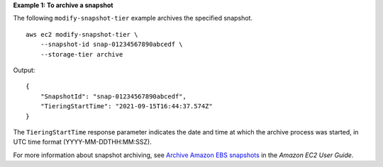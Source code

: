 **Example 1: To archive a snapshot**

The following ``modify-snapshot-tier`` example archives the specified snapshot. ::

    aws ec2 modify-snapshot-tier \
        --snapshot-id snap-01234567890abcedf \
        --storage-tier archive

Output::

    {
        "SnapshotId": "snap-01234567890abcedf",
        "TieringStartTime": "2021-09-15T16:44:37.574Z"
    }

The ``TieringStartTime`` response parameter indicates the date and time at which the archive process was started, in UTC time format (YYYY-MM-DDTHH:MM:SSZ).

For more information about snapshot archiving, see `Archive Amazon EBS snapshots <https://docs.aws.amazon.com/AWSEC2/latest/UserGuide/snapshot-archive.html>`__ in the *Amazon EC2 User Guide*.